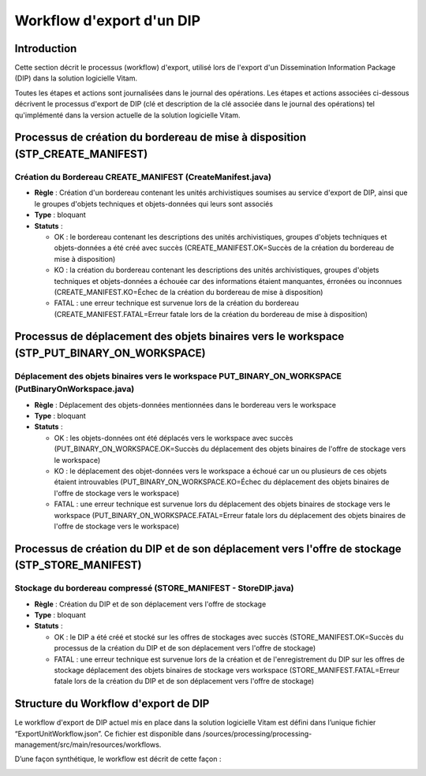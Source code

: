 Workflow d'export d'un DIP
##########################

Introduction
============

Cette section décrit le processus (workflow) d'export, utilisé lors de l'export d'un Dissemination Information Package (DIP) dans la solution logicielle Vitam.

Toutes les étapes et actions sont journalisées dans le journal des opérations.
Les étapes et actions associées ci-dessous décrivent le processus d'export de DIP (clé et description de la clé associée dans le journal des opérations) tel qu'implémenté dans la version actuelle de la solution logicielle Vitam.

Processus de création du bordereau de mise à disposition (STP_CREATE_MANIFEST)
==============================================================================

Création du Bordereau CREATE_MANIFEST (CreateManifest.java)
-----------------------------------------------------------

+ **Règle** : Création d'un bordereau contenant les unités archivistiques soumises au service d'export de DIP, ainsi que le groupes d'objets techniques et objets-données qui leurs sont associés

+ **Type** : bloquant

+ **Statuts** :

  - OK : le bordereau contenant les descriptions des unités archivistiques, groupes d'objets techniques et objets-données a été créé avec succès (CREATE_MANIFEST.OK=Succès de la création du bordereau de mise à disposition)

  - KO : la création du bordereau contenant les descriptions des unités archivistiques, groupes d'objets techniques et objets-données a échouée car des informations étaient manquantes, érronées ou inconnues (CREATE_MANIFEST.KO=Échec de la création du bordereau de mise à disposition)

  - FATAL : une erreur technique est survenue lors de la création du bordereau (CREATE_MANIFEST.FATAL=Erreur fatale lors de la création du bordereau de mise à disposition)

Processus de déplacement des objets binaires vers le workspace (STP_PUT_BINARY_ON_WORKSPACE)
============================================================================================

Déplacement des objets binaires vers le workspace PUT_BINARY_ON_WORKSPACE  (PutBinaryOnWorkspace.java)
------------------------------------------------------------------------------------------------------

+ **Règle** : Déplacement des objets-données mentionnées dans le bordereau vers le workspace

+ **Type** : bloquant

+ **Statuts** :

  - OK : les objets-données ont été déplacés vers le workspace avec succès (PUT_BINARY_ON_WORKSPACE.OK=Succès du déplacement des objets binaires de l'offre de stockage vers le workspace)

  - KO : le déplacement des objet-données vers le workspace a échoué car un ou plusieurs de ces objets étaient introuvables (PUT_BINARY_ON_WORKSPACE.KO=Échec du déplacement des objets binaires de l'offre de stockage vers le workspace)

  - FATAL : une erreur technique est survenue lors du déplacement des objets binaires de stockage vers le workspace (PUT_BINARY_ON_WORKSPACE.FATAL=Erreur fatale lors du déplacement des objets binaires de l'offre de stockage vers le workspace)

Processus de création du DIP et de son déplacement vers l'offre de stockage (STP_STORE_MANIFEST)
================================================================================================

Stockage du bordereau compressé (STORE_MANIFEST - StoreDIP.java)
----------------------------------------------------------------

+ **Règle** : Création du DIP et de son déplacement vers l'offre de stockage

+ **Type** : bloquant

+ **Statuts** :

  - OK : le DIP a été créé et stocké sur les offres de stockages avec succès (STORE_MANIFEST.OK=Succès du processus de la création du DIP et de son déplacement vers l'offre de stockage)
  - FATAL :  une erreur technique est survenue lors de la création et de l'enregistrement du DIP sur les offres de stockage déplacement des objets binaires de stockage vers workspace (STORE_MANIFEST.FATAL=Erreur fatale lors de la création du DIP et de son déplacement vers l'offre de stockage)

Structure du Workflow d'export de DIP
=====================================

Le workflow d'export de DIP actuel mis en place dans la solution logicielle Vitam est défini dans l’unique fichier “ExportUnitWorkflow.json”. Ce fichier est disponible dans /sources/processing/processing-management/src/main/resources/workflows.

D’une façon synthétique, le workflow est décrit de cette façon :

.. image:: images/workflow_dip.png
        :align: center
        :alt: Diagramme d'état / transitions du workflow d'export de DIP
